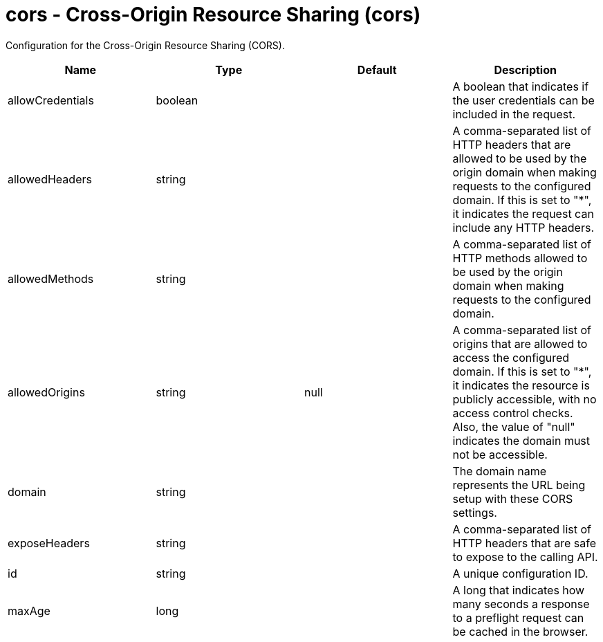 = +cors - Cross-Origin Resource Sharing+ (+cors+)
:stylesheet: ../config.css
:linkcss: 
:nofooter: 

+Configuration for the Cross-Origin Resource Sharing (CORS).+

[cols="a,a,a,a",width="100%"]
|===
|Name|Type|Default|Description

|+allowCredentials+

|boolean

|

|+A boolean that indicates if the user credentials can be included in the request.+

|+allowedHeaders+

|string

|

|+A comma-separated list of HTTP headers that are allowed to be used by the origin domain when making requests to the configured domain. If this is set to "*", it indicates the request can include any HTTP headers.+

|+allowedMethods+

|string

|

|+A comma-separated list of HTTP methods allowed to be used by the origin domain when making requests to the configured domain.+

|+allowedOrigins+

|string

|+null+

|+A comma-separated list of origins that are allowed to access the configured domain. If this is set to "*", it indicates the resource is publicly accessible, with no access control checks. Also, the value of "null" indicates the domain must not be accessible.+

|+domain+

|string

|

|+The domain name represents the URL being setup with these CORS settings.+

|+exposeHeaders+

|string

|

|+A comma-separated list of HTTP headers that are safe to expose to the calling API.+

|+id+

|string

|

|+A unique configuration ID.+

|+maxAge+

|long

|

|+A long that indicates how many seconds a response to a preflight request can be cached in the browser.+
|===
